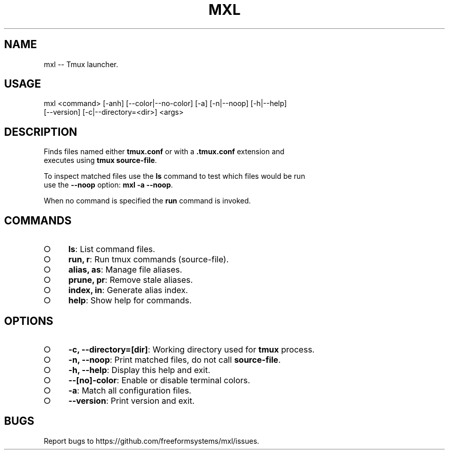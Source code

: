 .TH "MXL" "1" "July 2015" "mxl 0.4.25" "User Commands"
.SH "NAME"
mxl -- Tmux launcher.
.SH "USAGE"

.SP
mxl <command> [\-anh] [\-\-color|\-\-no\-color] [\-a] [\-n|\-\-noop] [\-h|\-\-help]
.br
    [\-\-version] [\-c|\-\-directory=<dir>] <args>
.SH "DESCRIPTION"
.PP
Finds files named either \fBtmux.conf\fR or with a \fB.tmux.conf\fR extension and 
.br
executes using \fBtmux source\-file\fR.
.PP
To inspect matched files use the \fBls\fR command to test which files would be run 
.br
use the \fB\-\-noop\fR option: \fBmxl \-a \-\-noop\fR.
.PP
When no command is specified the \fBrun\fR command is invoked.
.SH "COMMANDS"
.BL
.IP "\[ci]" 4
\fBls\fR: List command files.
.IP "\[ci]" 4
\fBrun, r\fR: Run tmux commands (source\-file).
.IP "\[ci]" 4
\fBalias, as\fR: Manage file aliases.
.IP "\[ci]" 4
\fBprune, pr\fR: Remove stale aliases.
.IP "\[ci]" 4
\fBindex, in\fR: Generate alias index.
.IP "\[ci]" 4
\fBhelp\fR: Show help for commands.
.EL
.SH "OPTIONS"
.BL
.IP "\[ci]" 4
\fB\-c, \-\-directory=[dir]\fR: Working directory used for \fBtmux\fR process.
.IP "\[ci]" 4
\fB\-n, \-\-noop\fR: Print matched files, do not call \fBsource\-file\fR.
.IP "\[ci]" 4
\fB\-h, \-\-help\fR: Display this help and exit.
.IP "\[ci]" 4
\fB\-\-[no]\-color\fR: Enable or disable terminal colors.
.IP "\[ci]" 4
\fB\-a\fR: Match all configuration files.
.IP "\[ci]" 4
\fB\-\-version\fR: Print version and exit.
.EL
.SH "BUGS"
.PP
Report bugs to https://github.com/freeformsystems/mxl/issues.

